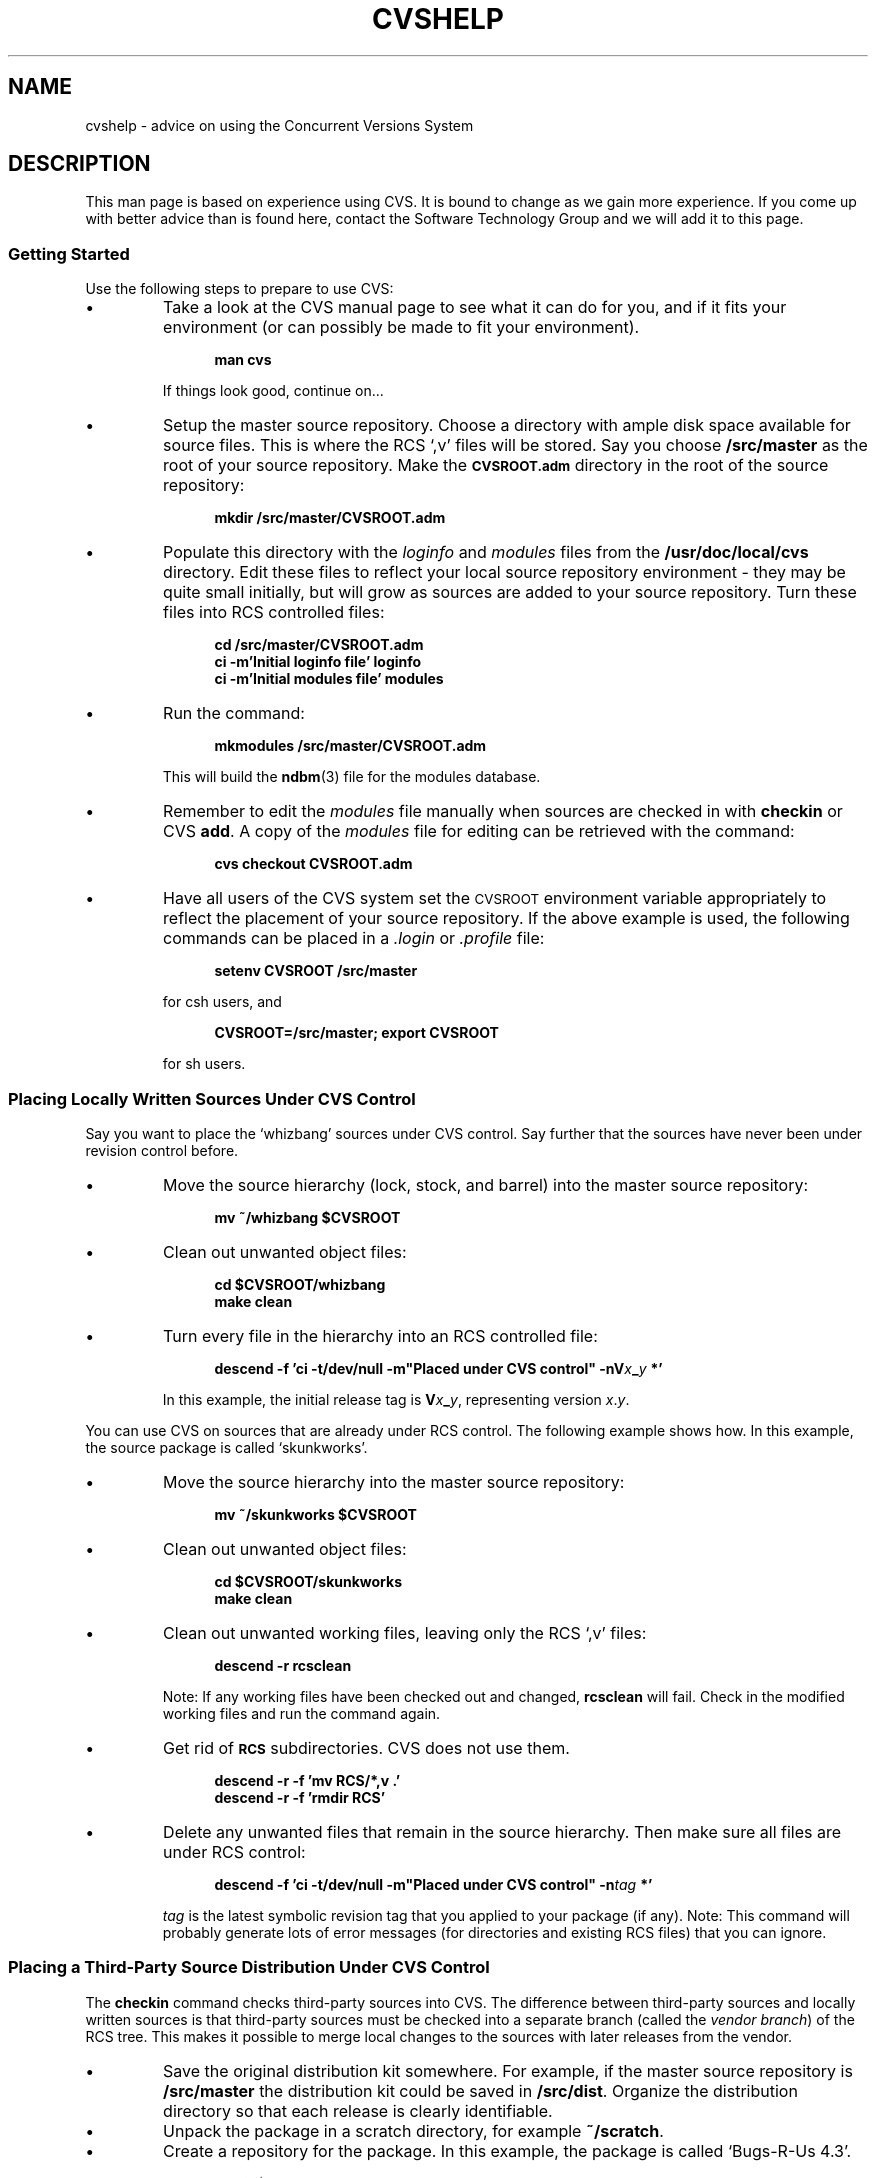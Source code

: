 .\" $Id: cvshelp.man,v 1.1.1.2 1995/03/31 07:43:42 nate Exp $
.\" Contributed by Lowell Skoog <fluke!lowell@uunet.uu.net>
.\" Full space in nroff; half space in troff
.de SP
.if n .sp
.if t .sp .5
..
.\" Start a command example
.de XS
.SP
.in +.5i
.ft B
.nf
..
.\" End a command example
.de XE
.fi
.ft P
.in -.5i
.SP
..
.TH CVSHELP LOCAL "17 March 1991" FLUKE
.SH NAME 
cvshelp \- advice on using the Concurrent Versions System
.SH DESCRIPTION
This man page is based on experience using CVS.
It is bound to change as we gain more experience.
If you come up with better advice than is found here,
contact the Software Technology
Group and we will add it to this page.
.SS "Getting Started"
Use the following steps to prepare to use CVS:
.TP
\(bu
Take a look at the CVS manual page to see what it can do for you, and
if it fits your environment (or can possibly be made to fit your
environment).
.XS
man cvs
.XE
If things look good, continue on...
.TP
\(bu
Setup the master source repository.  Choose a directory with
ample disk space available for source files.  This is where the RCS
`,v' files will be stored.  Say you choose 
.B /src/master
as the root
of your source repository.  Make the 
.SB CVSROOT.adm 
directory in the root of the source repository:
.XS
mkdir /src/master/CVSROOT.adm
.XE
.TP
\(bu
Populate this directory with the
.I loginfo
and
.I modules
files from the
.B "/usr/doc/local/cvs"
directory.  Edit these files to reflect your local source repository
environment \- they may be quite small initially, but will grow as
sources are added to your source repository.  Turn these files into
RCS controlled files:
.XS
cd /src/master/CVSROOT.adm
ci \-m'Initial loginfo file' loginfo
ci \-m'Initial modules file' modules
.XE
.TP
\(bu
Run the command:
.XS
mkmodules /src/master/CVSROOT.adm
.XE
This will build the 
.BR ndbm (3)
file for the modules database.
.TP
\(bu
Remember to edit the 
.I modules 
file manually when sources are checked
in with 
.B checkin
or CVS
.BR add .
A copy of the 
.I modules 
file for editing can be retrieved with the command:
.XS
cvs checkout CVSROOT.adm
.XE
.TP
\(bu
Have all users of the CVS system set the 
.SM CVSROOT 
environment variable appropriately to reflect the placement of your
source repository.  If the above example is used, the following
commands can be placed in a
.I .login 
or 
.I .profile 
file:
.XS
setenv CVSROOT /src/master
.XE
for csh users, and
.XS
CVSROOT=/src/master; export CVSROOT
.XE
for sh users.
.SS "Placing Locally Written Sources Under CVS Control"
Say you want to place the `whizbang' sources under
CVS control.  Say further that the sources have never 
been under revision control before.
.TP
\(bu
Move the source hierarchy (lock, stock, and barrel) 
into the master source repository:
.XS
mv ~/whizbang $CVSROOT
.XE
.TP
\(bu
Clean out unwanted object files:
.XS
cd $CVSROOT/whizbang
make clean
.XE
.TP
\(bu
Turn every file in the hierarchy into an RCS controlled file:
.XS
descend \-f 'ci \-t/dev/null \-m"Placed under CVS control" \-nV\fR\fIx\fR\fB_\fR\fIy\fR\fB *'
.XE
In this example, the initial release tag is \fBV\fIx\fB_\fIy\fR,
representing version \fIx\fR.\fIy\fR.
.LP
You can use CVS on sources that are already under RCS control.
The following example shows how.  
In this example, the source package is called `skunkworks'.
.TP
\(bu
Move the source hierarchy into the master source
repository:
.XS
mv ~/skunkworks $CVSROOT
.XE
.TP
\(bu
Clean out unwanted object files:
.XS
cd $CVSROOT/skunkworks
make clean
.XE
.TP
\(bu
Clean out unwanted working files, leaving only the RCS `,v' files:
.XS
descend \-r rcsclean
.XE
Note: If any working files have been checked out and changed,
.B rcsclean
will fail.  Check in the modified working files 
and run the command again.
.TP
\(bu
Get rid of 
.SB RCS 
subdirectories.  CVS does not use them.
.XS
descend \-r \-f 'mv RCS/*,v .'
descend \-r \-f 'rmdir RCS'
.XE
.TP
\(bu
Delete any unwanted files that remain in the source hierarchy.  Then
make sure all files are under RCS control:
.XS
descend \-f 'ci \-t/dev/null \-m"Placed under CVS control" \-n\fR\fItag\fR\fB *'
.XE
.I tag
is the latest symbolic revision tag that you applied to your package
(if any).  Note:  This command will probably generate lots of error
messages (for directories and existing RCS files) that you can
ignore.
.SS "Placing a Third-Party Source Distribution Under CVS Control"
The 
.B checkin
command checks third-party sources into CVS.  The 
difference between third-party sources and locally
written sources is that third-party sources must be checked into a
separate branch (called the
.IR "vendor branch" )
of the RCS tree.  This makes it possible to merge local changes to
the sources with later releases from the vendor.
.TP
\(bu
Save the original distribution kit somewhere.  For example, if the
master source repository is
.B /src/master
the distribution kit could be saved in
.BR /src/dist .
Organize the distribution directory so that each release 
is clearly identifiable.
.TP
\(bu
Unpack the package in a scratch directory, for example
.BR ~/scratch .
.TP
\(bu
Create a repository for the package.
In this example, the package is called `Bugs-R-Us 4.3'.  
.XS
mkdir $CVSROOT/bugs
.XE
.TP
\(bu
Check in the unpacked files:
.XS
cd ~/scratch
checkin \-m 'Bugs-R-Us 4.3 distribution' bugs VENDOR V4_3
.XE
There is nothing magic about the tag `VENDOR', which is applied to
the vendor branch.  You can use whatever tag you want.  `VENDOR' is a
useful convention.
.TP
\(bu
Never modify vendor files before checking them in.
Check in the files
.I exactly
as you unpacked them.
If you check in locally modified files, future vendor releases may
wipe out your local changes.
.SS "Working With CVS-Controlled Sources"
To use or edit the sources, you must check out a private copy.
For the following examples, the master files are assumed to reside in 
.BR "$CVSROOT/behemoth" .
The working directory is
.BR "~/work" .
See
.BR cvs (local) 
for more details on the commands mentioned below.
.TP
.I "To Check Out Working Files
Use CVS
.BR checkout :
.XS
cd ~/work
cvs checkout behemoth
.XE
There is nothing magic about the working directory.  CVS will check
out sources anywhere you like.  Once you have a working copy of the
sources, you can compile or edit them as desired.
.TP
.I "To Display Changes You Have Made"
Use CVS
.BR diff 
to display detailed changes, equivalent to
.BR rcsdiff (local).
You can also use
.BR cvscheck (local)
to list files added, changed, and removed in
the directory, but not yet 
.BR commit ted.
You must be in a directory containing working files.
.TP
.I "To Display Revision Information"
Use CVS
.BR log ,
which is equivalent to
.BR rlog (local).
You must be in a directory containing working files.
.TP
.I "To Update Working Files"
Use CVS
.BR update 
in a directory containing working files.
This command brings your working files up 
to date with changes checked into the
master repository since you last checked out or updated
your files.
.TP
.I "To Check In Your Changes"
Use CVS
.BR commit 
in a directory containing working files.
This command checks your changes into the master repository.
You can specify files by name or use 
.XS
cvs commit \-a
.XE
to
.B commit
all the files you have changed.
.TP
.I "To Add a File"
Add the file to the working directory.
Use CVS
.B add
to mark the file as added.
Use CVS
.B commit
to add the file to the master repository.
.TP
.I "To Remove a File"
Remove the file from the working directory.
Use CVS
.B remove
to mark the file as removed.
Use CVS
.B commit
to move the file from its current location in the master repository 
to the CVS
.IR Attic 
directory.
.TP
.I "To Add a Directory"
Add the directory to the working directory.
Use CVS
.B add
to add the directory to the master repository.
.TP
.I "To Remove a Directory"
.br
You shouldn't remove directories under CVS.  You should instead remove
their contents and then prune them (using the
.B \-f
and 
.B \-p
options) when you 
.B checkout 
or 
.B update 
your working files.
.TP
.I "To Tag a Release"
Use CVS
.B tag
to apply a symbolic tag to the latest revision of each file in the
master repository.  For example:
.XS
cvs tag V2_1 behemoth
.XE
.TP
.I "To Retrieve an Exact Copy of a Previous Release"
During a CVS
.B checkout
or
.BR update ,
use the 
.B \-r
option to retrieve revisions associated with a symbolic tag.
Use the
.B \-f
option to ignore all RCS files that do not contain the
tag.
Use the
.B \-p
option to prune directories that wind up empty because none
of their files matched the tag.  Example:
.XS
cd ~/work
cvs checkout \-r V2_1 \-f \-p behemoth
.XE
.SS "Logging Changes"
It is a good idea to keep a change log together with the
sources.  As a minimum, the change log should name and describe each
tagged release.  The change log should also be under CVS control and
should be tagged along with the sources.
.LP
.BR cvslog (local)
can help.  This command logs
changes reported during CVS 
.B commit 
operations.  It automatically
updates a change log file in your working directory.  When you are
finished making changes, you (optionally) edit the change log file and
then commit it to the master repository.
.LP
Note: You must edit the change log to describe a new release
and 
.B commit
it to the master repository
.I before
.BR tag ging
the release using CVS.  Otherwise, the release description will not be
included in the tagged package.
.LP
See
.BR cvslog (local)
for more information.
.SS "Merging a Subsequent Third-Party Distribution"
The initial steps in this process are identical to placing a
third-party distribution under CVS for the first time: save the
distribution kit and unpack the package in a scratch directory.  From
that point the steps diverge.
The following example considers release 5.0 of the
Bugs-R-Us package.
.TP
\(bu
Check in the sources after unpacking them:
.XS
cd ~/scratch
checkin \-m 'Bugs-R-Us 5.0 distribution' bugs VENDOR V5_0 \\
        | tee ~/WARNINGS
.XE
It is important to save the output of 
.B checkin
in a file
because it lists the sources that have been locally modified.
It is best to save the file in a different directory (for example,
your home directory).  Otherwise, 
.B checkin 
will try to check it into the master repository.
.TP
\(bu
In your usual working directory, check out a fresh copy of the
distribution that you just checked in.
.XS
cd ~/work
cvs checkout \-r VENDOR bugs
.XE
The
.B checkout
command shown above retrieves the latest revision on the vendor branch.
.TP
\(bu
See the `WARNINGS' file for a list of all locally modified
sources.
For each locally modified source,
look at the differences between 
the new distribution and the latest local revision:
.XS
cvs diff \-r \fR\fILocalRev file\fR\fB
.XE
In this command,
.I LocalRev 
is the latest 
numeric or symbolic revision 
on the RCS trunk of
.IR file .
You can use CVS
.B log
to get the revision history.
.TP
\(bu
If your local modifications to a file have been incorporated into
the vendor's distribution, then you should reset the default RCS
branch for that file to the vendor branch.  CVS doesn't provide a
mechanism to do this.  You have to do it by hand in the master
repository:
.XS
rcs \-bVENDOR \fR\fIfile\fR\fB,v
.XE
.TP
\(bu
If your local modifications need to be merged with the 
new distribution, use CVS
.B join
to do it:
.XS
cvs join \-r VENDOR \fR\fIfile\fR\fB
.XE
The resulting file will be placed in your working directory.
Edit it to resolve any overlaps.
.TP
\(bu
Test the merged package.
.TP
\(bu
Commit all modified files to the repository:
.XS
cvs commit \-a
.XE
.TP
\(bu
Tag the repository with a new local tag.
.SS "Applying Patches to Third-Party Sources"
Patches are handled in a manner very similar to complete
third-party distributions.  This example considers patches applied to
Bugs-R-Us release 5.0.
.TP
\(bu
Save the patch files together with the distribution kit 
to which they apply.  
The patch file names should clearly indicate the patch
level.
.TP
\(bu
In a scratch directory, check out the last `clean' vendor copy \- the
highest revision on the vendor branch with 
.IR "no local changes" :
.XS
cd ~/scratch
cvs checkout \-r VENDOR bugs
.XE
.TP
\(bu
Use 
.BR patch (local)
to apply the patches.  You should now have an image of the 
vendor's software just as though you had received a complete,
new release.
.TP
\(bu
Proceed with the steps described for merging a subsequent third-party
distribution.
.TP
\(bu
Note: When you get to the step that requires you
to check out the new distribution after you have
checked it into the vendor branch, you should move to a different
directory.  Do not attempt to 
.B checkout 
files in the directory in
which you applied the patches.  If you do, CVS will try to merge the
changes that you made during patching with the version being checked
out and things will get very confusing.  Instead, 
go to a different directory (like your working directory) and
check out the files there.
.SS "Advice to Third-Party Source Hackers"
As you can see from the preceding sections, merging local changes
into third-party distributions remains difficult, and probably
always will.  This fact suggests some guidelines:
.TP
\(bu
Minimize local changes.  
.I Never
make stylistic changes.
Change makefiles only as much as needed for installation.  Avoid
overhauling anything.  Pray that the vendor does the same.
.TP
\(bu
Avoid renaming files or moving them around.
.TP
\(bu
Put independent, locally written files like help documents, local
tools, or man pages in a sub-directory called `local-additions'.
Locally written files that are linked into an existing executable 
should be added right in with the vendor's sources (not in a
`local-additions' directory).
If, in the future,
the vendor distributes something
equivalent to your locally written files 
you can CVS
.B remove
the files from the `local-additions' directory at that time.
.SH SEE ALSO
.BR cvs (local),
.BR checkin (local),
.BR cvslog (local),
.BR cvscheck (local)
.SH AUTHOR
Lowell Skoog
.br
Software Technology Group
.br
Technical Computing
